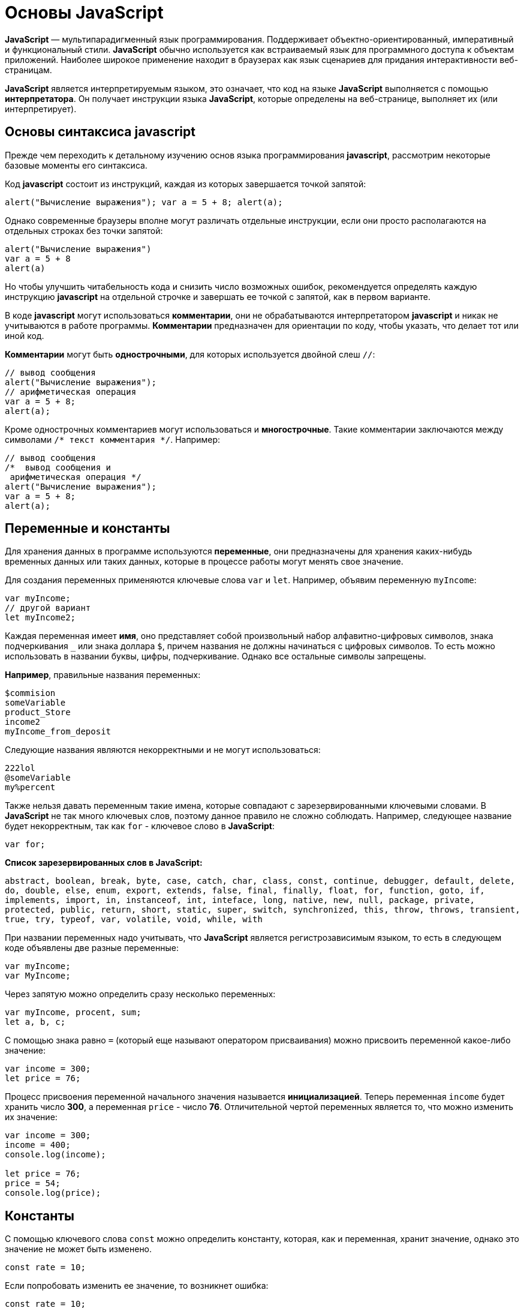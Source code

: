 :imagesdir: ../assets/img/javascript

= Основы JavaScript

*JavaScript* — мультипарадигменный язык программирования. Поддерживает объектно-ориентированный, императивный и функциональный стили. *JavaScript* обычно используется как встраиваемый язык для программного доступа к объектам приложений. Наиболее широкое применение находит в браузерах как язык сценариев для придания интерактивности веб-страницам.

*JavaScript* является интерпретируемым языком, это означает, что код на языке *JavaScript* выполняется с помощью *интерпретатора*. Он получает инструкции языка *JavaScript*, которые определены на веб-странице, выполняет их (или интерпретирует).

== Основы синтаксиса javascript

Прежде чем переходить к детальному изучению основ языка программирования *javascript*, рассмотрим некоторые базовые моменты его синтаксиса.

Код *javascript* состоит из инструкций, каждая из которых завершается точкой запятой:

[source, javascript]
----
alert("Вычисление выражения"); var a = 5 + 8; alert(a);
----

Однако современные браузеры вполне могут различать отдельные инструкции, если они просто располагаются на отдельных строках без точки запятой:

[source, javascript]
----
alert("Вычисление выражения")
var a = 5 + 8
alert(a)
----

Но чтобы улучшить читабельность кода и снизить число возможных ошибок, рекомендуется определять каждую инструкцию *javascript* на отдельной строчке и завершать ее точкой с запятой, как в первом варианте.

В коде *javascript* могут использоваться *комментарии*, они не обрабатываются интерпретатором *javascript* и никак не учитываются в работе программы. *Комментарии* предназначен для ориентации по коду, чтобы указать, что делает тот или иной код.

*Комментарии* могут быть *однострочными*, для которых используется двойной слеш `//`:

[source, javascript]
----
// вывод сообщения
alert("Вычисление выражения");
// арифметическая операция
var a = 5 + 8;
alert(a);
----

Кроме однострочных комментариев могут использоваться и *многострочные*. Такие комментарии заключаются между символами `/* текст комментария */`. Например:

[source, javascript]
----
// вывод сообщения
/*  вывод сообщения и
 арифметическая операция */
alert("Вычисление выражения");
var a = 5 + 8;
alert(a);
----

== Переменные и константы

Для хранения данных в программе используются *переменные*, они предназначены для хранения каких-нибудь временных данных или таких данных, которые в процессе работы могут менять свое значение.

Для создания переменных применяются ключевые слова `var` и `let`. Например, объявим переменную `myIncome`:

[source, javascript]
----
var myIncome;
// другой вариант
let myIncome2;
----

Каждая переменная имеет *имя*, оно представляет собой произвольный набор алфавитно-цифровых символов, знака подчеркивания `_` или знака доллара `$`, причем названия не должны начинаться с цифровых символов. То есть можно использовать в названии буквы, цифры, подчеркивание. Однако все остальные символы запрещены.

*Например*, правильные названия переменных:

[source, javascript]
----
$commision
someVariable
product_Store
income2
myIncome_from_deposit
----

Следующие названия являются некорректными и не могут использоваться:

[source, javascript]
----
222lol
@someVariable
my%percent
----

Также нельзя давать переменным такие имена, которые совпадают с зарезервированными ключевыми словами. В *JavaScript* не так много ключевых слов, поэтому данное правило не сложно соблюдать. Например, следующее название будет некорректным, так как `for` - ключевое слово в *JavaScript*:

[source, javascript]
----
var for;
----

*Список зарезервированных слов в JavaScript:*

`abstract, boolean, break, byte, case, catch, char, class, const, continue, debugger, default, delete, do, double, else, enum, export, extends, false, final, finally, float, for, function, goto, if, implements, import, in, instanceof, int, inteface, long, native, new, null, package, private, protected, public, return, short, static, super, switch, synchronized, this, throw, throws, transient, true, try, typeof, var, volatile, void, while, with`

При названии переменных надо учитывать, что *JavaScript* является регистрозависимым языком, то есть в следующем коде объявлены две разные переменные:

[source, javascript]
----
var myIncome;
var MyIncome;
----

Через запятую можно определить сразу несколько переменных:

[source, javascript]
----
var myIncome, procent, sum;
let a, b, c;
----

С помощью знака равно `=` (который еще называют оператором присваивания) можно присвоить переменной какое-либо значение:

[source, javascript]
----
var income = 300;
let price = 76;
----

Процесс присвоения переменной начального значения называется *инициализацией*. Теперь переменная `income` будет хранить число *300*, а переменная `price` - число *76*. Отличительной чертой переменных является то, что можно изменить их значение:

[source, javascript]
----

var income = 300;
income = 400;
console.log(income);

let price = 76;
price = 54;
console.log(price);
----

== Константы

С помощью ключевого слова `const` можно определить константу, которая, как и переменная, хранит значение, однако это значение не может быть изменено.

[source, javascript]
----
const rate = 10;
----

Если попробовать изменить ее значение, то возникнет ошибка:

[source, javascript]
----
const rate = 10;
rate = 23;  // ошибка, rate - константа, поэтому  нельзя изменить ее значение
----

Также стоит отметить, что поскольку нельзя изменить значение константы, то она должна быть инициализирована, то есть при ее определении необходимо предоставить ей начальное значение. Если этого не сделать, возникнет ошибка:

[source, javascript]
----
const rate; // ошибка, rate не инициализирована
----

== Типы данных

Все используемые данные в *javascript* имеют определенный тип. В *JavaScript* имеется *пять примитивных* типов данных:

* `String:` представляет строку

* `Number:` представляет числовое значение

* `Boolean:` представляет логическое значение *true* или *false*

* `undefined:` указывает, что значение не установлено

* `null:` указывает на неопределенное значение

Все данные, которые не попадают под вышеперечисленные пять типов, относятся к типу *object*.

=== Числовые данные

Числа в *JavaScript* могут иметь две формы:

* Целые числа, например, *35*. Можно использовать как положительные, так и отрицательные числа. Диапазон используемых чисел: *от* `-2^53` *до* `2^53`.

* Дробные числа (числа с плавающей точкой), например, *3.5575*. Опять же можно использовать как положительные, так и отрицательные числа. Для чисел с плавающей точкой используется тот же диапазон: *от* `-2^53` *до* `2^53`.

*Например:*

[source, javascript]
----
var x = 45;
var y = 23.897;
----

В качестве разделителя между целой и дробной частями, как и в других языках программирования, используется точка.

=== *Строки*

Тип `string` представляет строки, то есть такие данные, которые заключены в кавычки. Например, *"Привет мир"*. Причем можно использовать как двойные, так и одинарные кавычки: *"Привет мир"* и *'Привет мир'*. Единственно ограничение: тип закрывающей кавычки должен быть тот же, что и тип открывающей, то есть либо обе двойные, либо обе одинарные.

Если внутри строки встречаются кавычки, то их нужно экранировать слешем `\`. Например, пусть у нас есть текст *"Бюро "Рога и копыта"*. Теперь экранируем кавычки:

[source, javascript]
----
var companyName = "Бюро \"Рога и копыта\"
----

Также можно внутри стоки использовать другой тип кавычек:

[source, javascript]
----
var companyName1 = "Бюро 'Рога и копыта'";
var companyName2 = 'Бюро "Рога и копыта"';
----

=== Тип Boolean

Тип Boolean представляет булевые или логические значения `true` и `false` (то есть да или нет):

[source, javascript]
----
var isAlive = true;
var isDead = false;
----

=== null и undefined

Нередко возникает путаница между `null` и `undefined`. Итак, когда только определяется переменная без присвоения ей начального значения, она представляет тип `undefined`:

[source, javascript]
----
var isAlive;
console.log(isAlive); // выведет undefined
----

Присвоение значение `null` означает, что переменная имеет некоторое неопределенное значение (не число, не строка, не логическое значение), но все-таки имеет значение (`undefined` означает, что переменная не имеет значения):

[source, javascript]
----
var isAlive;
console.log(isAlive); // undefined
isAlive = null;
console.log(isAlive); // null
isAlive = undefined;  // снова установим тип undefined
console.log(isAlive); // undefined
----

=== object

Тип `object` представляет сложный объект. Простейшее определение объекта представляют фигурные скобки:

[source, javascript]
----
var user = {};
----

Объект может иметь различные свойства и методы:

[source, javascript]
----
var user = {name: "Tom", age:24};
console.log(user.name);
----

В данном случае объект называется `user`, и он имеет два свойства: `name` и `age`. Это краткое описание объектов, более подробное описание приводится в соответствующей главе.

=== Слабая типизация

*JavaScript* является языком со слабой типизацией. Это значит, что переменные могут динамически менять тип. *Например:*

[source, javascript]
----
var xNumber;  // тип undefined
console.log(xNumber);
xNumber = 45;  // тип number
console.log(xNumber);
xNumber = "45"; // тип string
console.log(xNumber);
----

Несмотря на то, что во втором и третьем случае консоль выведет число *45*, но во втором случае переменная `xNumber` будет представлять число, а в третьем случае - строку.

Это важный момент, который надо учитывать и от которого зависит поведение переменной в программе:

[source, javascript]
----
var xNumber = 45;  // тип number
var yNumber = xNumber + 5;
console.log(yNumber); // 50

xNumber = "45"; // тип string
var zNumber = xNumber + 5
console.log(zNumber); // 455
----

Выше в обоих случая к переменной `xNumber` применяется операция сложения `+`. Но в первом случае `xNumber` представляет число, поэтому результатом операции `xNumber + 5` будет число *50*.

Во втором случае `xNumber` представляет строку. Но операция сложения между строкой и числом *5* невозможна. Поэтому число *5* будет преобразовываться к строке, и будет происходить операция объединения строк. И результатом выражения `xNumber + 5` будет стока *"455"*.

=== Оператор typeof

С помощью оператора `typeof` можно получить тип переменной:

[source, javascript]
----
var name = "Tom";
console.log(typeof name); // string

var income = 45.8;
console.log(typeof income); // number

var isEnabled = true;
console.log(typeof isEnabled); // boolean

var undefVariable;
console.log(typeof undefVariable); // undefined
----

== Математические операции

`JavaScript` поддерживает все базовые математические операции:

* *Сложение:*

[source, javascript]
----
var x = 10;
var y = x + 50;
----

* *Вычитание:*

[source, javascript]
----
var x = 100;
var y = x - 50;
----

* *Умножение:*

[source, javascript]
----
var x = 4;
var y = 5;
var z = x * y;
----

* *Деление:*

[source, javascript]
----
var x = 40;
var y = 5;
var z = x / y;
----

* *Деление по модулю* (оператор %) возвращает остаток от деления:

[source, javascript]
----
var x = 40;
var y = 7;
var z = x % y;
console.log(z); // 5
----

Результатом будет 5, так как наибольшее целое число, которое меньше или равно 40 и при этом делится на 7 равно 35, а 40 - 35 = 5.

* *Инкремент:*

[source, javascript]
----
var x = 5;
x++; // x = 6
----

Оператор инкремента `++` увеличивает переменную на единицу. Существует префиксный инкремент, который сначала увеличивает переменную на единицу, а затем возвращает ее значение. И есть постфиксный инкремент, который сначала возвращает значение переменной, а затем увеличивает его на единицу:

[source, javascript]
----
// префиксный инкремент
var x = 5;
var z = ++x;
console.log(x); // 6
console.log(z); // 6

// постфиксный инкремент
var a = 5;
var b = a++;
console.log(a); // 6
console.log(b); // 5
----

* *Постфиксный инкремент аналогичен операции:*

[source, javascript]
----
a = a + 1; // a++
----

Декремент уменьшает значение переменной на единицу. Также есть префиксный и постфиксный декремент:

[source, javascript]
----
// префиксный декремент
var x = 5;
var z = --x;
console.log(x); // 4
console.log(z); // 4

// постфиксный декремент
var a = 5;
var b = a--;
console.log(a); // 4
console.log(b); // 5
----

Как и принято в математике, все операции выполняются слева направо и различаются по приоритетам: сначала операции инкремента и декремента, затем выполняются умножение и деление, а потом сложение и вычитание. Чтобы изменить стандартный ход выполнения операций, часть выражений можно поместить в скобки:

[source, javascript]
----
var x = 10;
var y = 5 + (6 - 2) * --x;
console.log(y); //41
----

=== Операции присваивания

* `=`

*Приравнивает* переменной определенное значение: `var x = 5`;

* `+=`

*Сложение* с последующим присвоением результата. *Например:*

[source, javascript]
----
var a = 23;
a += 5; // аналогично a = a + 5
console.log(a); // 28
----

* `-=`

*Вычитание* с последующим присвоением результата. *Например:*

[source, javascript]
----
var a = 28;
a -= 10; // аналогично a = a - 10
console.log(a); // 18
----

* `*=`

*Умножение* с последующим присвоением результата:

[source, javascript]
----
var x = 20;
x *= 2; // аналогично x = x * 2
console.log(x); // 40
----

* `/=`

*Деление* с последующим присвоением результата:

[source, javascript]
----
var x = 40;
x /= 4; // аналогично x = x / 4
console.log(x); // 10
----

* `%=`

*Получение остатка от деления* с последующим присвоением результата:

[source, javascript]
----
var x = 10;
x %= 3; // аналогично x = x % 3
console.log(x); // 1, так как 10 - 3*3 = 1
----

==== Операторы сравнения

Как правило, для проверки условия используются операторы сравнения. Операторы сравнения сравнивают два значения и возвращают значение *true* или *false*:

* `==`

Оператор равенства сравнивает два значения, и если они равны, возвращает *true*, иначе возвращает *false*: `x == 5`

* `===`

Оператор тождественности также сравнивает два значения и их тип, и если они равны, возвращает *true*, иначе возвращает *false*: `x === 5`

* `!=`

Сравнивает два значения, и если они не равны, возвращает *true*, иначе возвращает`*false*: `x != 5`

* `!==`

Сравнивает два значения и их типы, и если они не равны, возвращает *true*, иначе возвращает *false*: `x !== 5`

* `>`

Сравнивает два значения, и если первое больше второго, то возвращает *true*, иначе возвращает *false*: `x > 5`

* `<`

Сравнивает два значения, и если первое меньше второго, то возвращает *true*, иначе возвращает *false*: `x < 5`

* `>=`

Сравнивает два значения, и если первое больше или равно второму, то возвращает *true*, иначе возвращает *false*: `x >= 5`

* `<=`

Сравнивает два значения, и если первое меньше или равно второму, то возвращает *true*, иначе возвращает *false*: `x <= 5`

Все операторы довольно просты, наверное, за исключением оператора равенства и оператора тождественности. Они оба сравнивают два значения, но оператор тождественности также принимает во внимание и тип значения. *Например:*

[source, javascript]
----
var income = 100;
var strIncome = "100";
var result = income == strIncome;
console.log(result); //true
----

Переменная `result` здесь будет равна *true*, так как фактически и `income`, и `strIncome` представляют число *100*.

Но оператор тождественности возвратит в этом случае *false*, так как данные имеют разные тип:

[source, javascript]
----
var income = 100;
var strIncome = "100";
var result = income === strIncome;
console.log(result); // false
----

Аналогично работают операторы неравенства `!=` и `!==`.

=== Логические операции

*Логические операции* применяются для объединения результатов двух операций сравнения. В *JavaScript* есть следующие логические операции:

* `&&`

Возвращает *true*, если обе операции сравнения возвращают *true*, иначе возвращает *false*:

[source, javascript]
----
var income = 100;
var percent = 10;
var result = income > 50 && percent < 12;
console.log(result); //true
----

* `||`

Возвращает *true*, если хотя бы одна операция сравнения возвращают *true*, иначе возвращает *false*:

[source, javascript]
----
var income = 100;
var isDeposit = true;
var result = income > 50 || isDeposit == true;
console.log(result); //true
----

* `!`

Возвращает *true*, если операция сравнения возвращает *false*:

[source, javascript]
----
var income = 100;
var result1 = !(income > 50);
console.log(result1); // false, так как income > 50 возвращает true

var isDeposit = false;
var result2 = !isDeposit;
console.log(result2); // true
----

=== Операции со строками

Строки могут использовать оператор `+` для объединения. *Например:*

[source, javascript]
----
var name = "Том";
var surname = "Сойер"
var fullname = name + " " + surname;
console.log(fullname); //Том Сойер
----

Если одно из выражений представляет строку, а другое - число, то число преобразуется к строке и выполняется операция объединения строк:

[source, javascript]
----
var name = "Том";
var fullname = name + 256;
console.log(fullname); //Том256
----

В конце напишем небольшую программу, которая продемонстрирует работу с операциями над переменными.

[source, html]
----
<!DOCTYPE html>
<html>
    <head>
    <meta charset="utf-8" />
    <title>JavaScript</title>
</head>
<body>
    <script>
        var sum = 500; // сумма вклада
        var percent = 10;  // процент по вкладу
        var income = sum * percent / 100;  // доход по вкладу
        sum = sum + income; // определяем новую сумму
        console.log("Доход по вкладу: " + income);
        console.log("Сумма вклада после первого года: " + sum);
    </script>
</body>
</html>
----

В скрипте объявляются три переменных: `sum`, `percent` и `income`. Переменная `income` вычисляется по остальным двум переменным с помощью операций умножения и деления. И в конце ее значение суммируется с значением переменной `sum`.

*И консоль браузера выведет:*

image::operations-with-variables.png[архитектура http протокола, align=center]

== Преобразования данных

Нередко возникает необходимость преобразовать одни данные в другие. Например:

[source, javascript]
----
var number1 = "46";
var number2 = "4";
var result = number1 + number2;
console.log(result); //464
----

Обе переменных представляют строки, а точнее строковые представления чисел. И в итоге получим не число *50*, а строку *464*. Но было бы неплохо, если бы их тоже можно было бы складывать, вычитать, в общем работать как с обычными числами.

В этом случае можно использовать операции преобразования. Для преобразования строки в число применяется функция `parseInt()`:

[source, javascript]
----
var number1 = "46";
var number2 = "4";
var result = parseInt(number1) + parseInt(number2);
console.log(result); // 50
----

Для преобразования строк в дробные числа применяется функция `parseFloat()`:

[source, javascript]
----
var number1 = "46.07";
var number2 = "4.98";
var result = parseFloat(number1) + parseFloat(number2);
console.log(result); //51.05
----

При этом строка может иметь смешанное содержимое, например, *"123hello"*, то есть в данном случае есть цифры, но есть и обычные символы. Но метод `parseInt()` все равно попытается выполнить преобразование:

[source, javascript]
----
var num1 = "123hello";
var num2 = parseInt(num1);
console.log(num2); // 123
----

Если методу не удастся выполнить преобразование, то он возвращает значение `NaN (Not a Number)`, которое говорит о том, что строка не представляет число и не может быть преобразована.

С помощью специальной функции `isNaN()` можно проверить, представляет ли строка число. Если строка не является числом, то функция возвращает *true*, если это число - то *false*:

[source, javascript]
----
var num1 = "javascript";
var num2 = "22";
var result = isNaN(num1);
console.log(result); // true - num1 не является числом

result = isNaN(num2);
console.log(result); //  false - num2 - это число
----

Выше был расмотрен перевод строк в числа в десятичной системе. Однако можно переводить числа в любую систему. По умолчанию интерпретатор *JavaScript* сам отгадывает, в число из какой системы исчисления хотели преобразовать строку (как правило, выбирается десятичная система). Но можно с помощью второго параметра явно указать, что хотим преобразовать строку в число в определенной системе. Например, преобразование в число в двоичной системе:

[source, javascript]
----
var num1 = "110";
var num2 = parseInt(num1, 2);
console.log(num2); // 6
----

Результатом будет *6*, так как *110* в двоичной системе - это число *6* в десятичной.

Теперь напишем небольшую программу, в которой используем операции с переменными:

[source, html]
----
<!DOCTYPE html>
    <html>
        <head>
        <meta charset="utf-8" />
        <title>JavaScript</title>
        </head>
    <body>
        <script>
            var strSum = prompt("Введите сумму вклада", 1000);
            var strPercent = prompt("Введите процентную ставку", 10);
            var sum = parseInt(strSum);
            var procent = parseInt(strPercent);
            sum = sum + sum * procent / 100;
            alert("После начисления процентов сумма вклада составит: " + sum);
        </script>
    </body>
</html>
----

С помощью функции `prompt()` в браузере выводится диалоговое окно с предложением ввести некоторое значение. Второй аргумент в этой функции указывает на значение, которое будет использоваться по умолчанию.

Однако функция `prompt()` возвращает строку. Поэтому эту строку необходимо преобразовать в число, чтобы выполнить с ней операции.

После открытия страницы в браузере увидим приглашение к вводу суммы вклада:

image::invitation-enter-deposit-amount.png[архитектура http протокола, align=center]

Затем подобное сообщение отобразится и для ввода процента. И в конце программа получит данные, преобразует их в числа и выполнит подсчет:

image::counting-results.png[архитектура http протокола, align=center]

== Массивы

Для работы с наборами данных предназначены *массивы*. Для создания массива применяется выражение `new Array()`:

[source, javascript]
----
var myArray = new Array();
----

Существует также более короткий способ инициализации массива:

[source, javascript]
----
var myArray = [];
----

В данном случае создаётся пустой массив. Но можно также добавить в него начальные данные:

[source, javascript]
----
var people = ["Tom", "Alice", "Sam"];
console.log(people);
----

В этом случае в массиве `myArray` будет три элемента. Графически его можно представить так:

Для обращения к отдельным элементам массива используются индексы. Отсчет начинается с нуля, то есть первый элемент будет иметь индекс *0*, а последний - *2*:

[source, javascript]
----
var people = ["Tom", "Alice", "Sam"];
console.log(people[0]); // Tom
var person3 = people[2]; // Sam
console.log(person3); // Sam
----

Если попробовать обратиться к элементу по индексу больше размера массива, то получим `undefined`:

[source, javascript]
----
var people = ["Tom", "Alice", "Sam"];
console.log(people[7]); // undefined
----

Также по индексу осуществляется установка значений для элементов массива:

[source, javascript]
----
var people = ["Tom", "Alice", "Sam"];
console.log(people[0]); // Tom
people[0] = "Bob";
console.log(people[0]); // Bob
----

Причем в отличие от других языков, как _C#_ или _Java_, можно установить элемент, который изначально не установлен:

[source, javascript]
----
var people = ["Tom", "Alice", "Sam"];
console.log(people[7]); // undefined - в массиве только три элемента
people[7] = "Bob";
console.log(people[7]); // Bob
----
Также стоит отметить, что в отличие от ряда языков программирования в *JavaScript* массивы не являются строго типизированными, один массив может хранить данные разных типов:
[source, javascript]
----
var objects = ["Tom", 12, true, 3.14, false];
console.log(objects);
----

=== spread-оператор

`spread-оператор...` позволяет взять значения из массива по отдельности:

[source, javascript]
----
let numbers = [1, 2, 3, 4];
console.log(...numbers);    // 1 2 3 4
console.log(numbers);       // [1, 2, 3, 4]
----

`spread-оператор` указывается перед массивом. В результате выражение `...numbers` возвратит набор чисел, но это будет не массив, а именно отедльные значения.

=== Многомерные массивы

Массивы могут быть одномерными и многомерными. Каждый элемент в многомерном массиве может представлять собой отдельный массив. Выше рассмотрели одномерный массив, теперь создадим многомерный массив:

[source, javascript]
----
var numbers1 = [0, 1, 2, 3, 4, 5 ]; // одномерный массив
var numbers2 = [[0, 1, 2], [3, 4, 5] ]; // двумерный массив
----

Визуально оба массива можно представить следующим образом:

.Одномерный массив numbers1

|===
|0|1|2|3|4|5
|===

.Двухмерный массив numbers2
|===
|0|1|2
|3|4|5
|===

Поскольку массив `numbers2` двухмерный, он представляет собой простую таблицу. Каждый его элемент может представлять отдельный массив.

Рассмотрим еще один двумерный массив:

[source, javascript]
----
var people = [
        ["Tom", 25, false],
        ["Bill", 38, true],
        ["Alice", 21, false]
];

console.log(people[0]); // ["Tom", 25, false]
console.log(people[1]); // ["Bill", 38, true]
----

Массив `people` можно представить в виде следующей таблицы:
|===
|Tom|25|false
|Bill|38|true
|Alice|21|false
|===



Чтобы получить отдельный элемент массива, также используется индекс:

[source, javascript]
----
var tomInfo = people[0];
----
Только теперь переменная `tomInfo` будет представлять массив. Чтобы получить элемент внутри вложенного массива, необходимо использовать его вторую размерность:

[source, javascript]
----
console.log("Имя: " + people[0][0]); // Tom
console.log("Возраст: " + people[0][1]); // 25
----
То есть если визуально двумерный массив можемно представить в виде таблицы, то элемент `people[0][1]` будет ссылаться на ячейку таблицы, которая находится на пересечении первой строки и второго столбца (первая размерность - *0* - *строка*, вторая размерность - *1* - *столбец*).

Также можно выполнить присвоение:

[source, javascript]
----
var people = [
["Tom", 25, false],
["Bill", 38, true],
["Alice", 21, false]
];
people[0][1] = 56; // присваиваем отдельное значение
console.log(people[0][1]); // 56

people[1] = ["Bob", 29, false]; // присваиваем массив
console.log(people[1][0]); // Bob
----

При создании многомерных массивов не ограничены только двумерными, но также можем использовать массивы больших размерностей:

[source, javascript]
----
var numbers = [];
numbers[0] = []; // теперь numbers - двумерный массив
numbers[0][0]=[]; // теперь numbers - трехмерный массив
numbers[0][0][0] = 5; // первый элемент трехмерного массива равен 5
console.log(numbers[0][0][0]);
----

== Условные конструкции

Условные конструкции позволяют выполнить те или иные действия в зависимости от определенных условий.

=== *Выражение `if`*

Конструкция `if` проверяет некоторое условие и если это условие верно, то выполняет некоторые действия. Общая форма конструкции `if`:

[source, javascript]
----
if(условие) действия;
----

*Например:*

[source, javascript]
----
var income = 100;
if(income > 50) alert("доход больше 50");
----

Здесь в конструкции `if` используется следующее условие: `income > 50`. Если это условие возвращает *true*, то есть переменная `income` имеет значение больше *50*, то браузер отображает сообщение. Если же значение `income` меньше *50*, то никакого сообщения не отображается.

Если необходимо выполнить по условию набор инструкций, то они помещаются в блок из фигурных скобок:

[source, javascript]
----
var income = 100;
if(income > 50){

    var message = "доход больше 50";
    alert(message);
}
----

Причем условия могут быть сложными:

[source, javascript]
----
var income = 100;
var age = 19;
if(income < 150 && age > 18){

    var message = "доход больше 50";
    alert(message);
}
----

Конструкция `if` позволяет проверить наличие значения. *Например:*

[source, javascript]
----
var myVar = 89;
if(myVar){
// действия

----
Если переменная `myVar` имеет значение, то в условной конструкции она возвратит значение *true*.

Но нередко для проверки значения переменной используют альтернативный вариант - проверяют на значение `undefined`:

[source, javascript]
----
if (typeof myVar != "undefined") {
// действия
}
----

В конструкции `if` также можно использовать блок `else`. Данный блок содержит инструкции, которые выполняются, если условие после `if` ложно, то есть равно *false*:

[source, javascript]
----
var age = 17;
if(age >= 18){

    alert("Вы допущены к программе кредитования");
}
else{
    alert("Вы не можете участвовать в программе, так как возраст меньше 18");
}

----
С помощью конструкции `else if`  можно добавить альтернативное условие к блоку `if`:

[source, javascript]
----
var income = 300;
if(income < 200){

    alert("Доход ниже среднего");
}
else if(income >= 200 && income <= 400){

    alert("Средний доход");
}
else{

    alert("Доход выше среднего");
}
----

В данном случае выполнится блок `else if`. При необходимости можно использовать несколько блоков `else if` с разными условиями:

[source, javascript]
----
if(income < 200){

    alert("Доход ниже среднего");
}
else if(income>=200 && income<300){

    alert("Чуть ниже среднего");
}
else if(income>=300 && income<400){

    alert("Средний доход");
}
else{
    alert("Доход выше среднего");
}
----

=== *True или false*

В *javascript* любая переменная может применяться в условных выражениях, но не любая переменная представляет тип `boolean`. И в этой связи возникает вопрос, что возвратит та или иная переменная - *true* или *false*? Много зависит от типа данных, который представляет переменная:

* `undefined`

Возвращает *false*

* `null`

Возвращает *false*

* `Boolean`

Если переменная равна *false*, то возвращается *false*. Соответствено если переменная равна *true*, то возвращается *true*

* `Number`

Возвращает *false*, если число равно *0* или *NaN (Not a Number)*, в остальных случаях возвращается *true*

Например, следующая переменная будет возращать *false*:

[source, javascript]
----
var x = NaN;
if(x){  // false

}
----

* `String`

Возвращает *false*, если переменная равна пустой строке, то есть ее длина равна 0, в остальных случаях возвращается true

[source, javascript]
----
var y = ""; // false - так как пустая строка
var z = "javascript";   // true - строка не пустая
----

*  `Object`

Всегда возвращает *true*

[source, javascript]
----
var user = {name:"Tom"};    // true
var isEnabled = new Boolean(false)  // true
var car = {}    // true
----

=== Конструкция `switch..case`

Конструкция `switch..case` является альтернативой использованию конструкции `if..else if..else` и также позволяет обработать сразу несколько условий:

[source, javascript]
----
var income = 300;
switch(income){

    case 100 :
        console.log("Доход равен 100");
        break;
    case 200 :
        console.log("Доход равен 200");
        break;
    case 300 :
        console.log("Доход равен 300");
        break;
}
----

После ключевого слова `switch` в скобках идет сравниваемое выражение. Значение этого выражения последовательно сравнивается со значениями, помещенными после оператора `сase`. И если совпадение будет найдено, то будет выполняться определенный блок `сase`.

В конце каждого блока сase ставится оператор `break`, чтобы избежать выполнения других блоков.

Если есть необходимость обработать ситуацию, когда совпадения не будет найдено, то можно добавить блок `default`:

[source, javascript]
----
var income = 300;
switch(income){

    case 100 :
        console.log("Доход равен 100");
        break;
    case 200 :
        console.log("Доход равен 200");
        break;
    case 300 :
        console.log("Доход равен 300");
        break;
    default:
        console.log("Доход неизвестной величины");
        break;
}
----

=== Тернарная операция

*Тернарная операция* состоит из трех операндов и имеет следующее определение:

`[первый операнд - условие] *?* [второй операнд] *:* [третий операнд]`

В зависимости от условия тернарная операция возвращает второй или третий операнд: если условие равно *true*, то возвращается второй операнд; если условие равно *false*, то третий. Например:

[source, javascript]
----
var a = 1;
var b = 2;
var result = a < b ? a + b : a - b;
console.log(result); // 3
----

Если значение переменной `a` меньше значения переменной `b`, то переменная `result` будет равняться `a + b`. Иначе значение `result` будет равняться `a - b`.

== Циклы

Циклы позволяют в зависимости от определенных условий выполнять некоторое действие множество раз. В *JavaScript* имеются следующие виды циклов:

`for`

`for..in`

`for..of`

`while`

`do..while`

=== *Цикл for*

Цикл `for` имеет следующее формальное определение:

[source, javascript]
----
for ([инициализация счетчика]; [условие]; [изменение счетчика]){

    // действия
}
----

Например, используем цикл `for` для перебора элементов массива:

[source, javascript]
----
var people = ["Tom", "Alice", "Bob", "Sam"];
for(var i = 0; i<people.length; i++){

    console.log(people[i]);
}
----

Первая часть объявления цикла - `var i = 0` - создает и инициализирует счетчик - переменную `i`. И перед выполнением цикла ее значение будет равно *0*. По сути это то же самое, что и объявление переменной.

Вторая часть - условие, при котором будет выполняться цикл. В данном случае цикл будет выполняться, пока значение `i` не достигнет величины, равной длине массива `people`. Получить длину массива можно с помощью свойства `length: people.length`.

Третья часть - приращение счетчика на единицу.

И так как в массиве *4* элемента, то блок цикла сработает *4* раза, пока значение `i` не станет равным `people.length` (то есть 4). И каждый раз это значение будет увеличиваться на *1*. Каждое отдельное повторение цикла называется итерацией. Таким образом, в данном случае сработают *4* итерации.

А с помощью выражения `people[i]` сможно получить элемент массива для его последующего вывода в браузере.

Необязательно увеличивать счетчик на единицу, можно производить с ним другие действия, например, уменьшать на единицу:

[source, javascript]
----
var people = ["Tom", "Alice", "Bob", "Sam"];
for(var i = people.length - 1; i >= 0; i--){

    console.log(people[i]);
}
----

В данном случае массив выводится с конца, а перебор массива начинается с *i = 3* до *i = 0*.

=== Цикл `for..in`

Цикл `for..in` предназначен для перебора массивов и объектов. Его формальное определение:

[source, javascript]
----
for (индекс in массив) {
// действия

----

Например, переберем элементы массива:

[source, javascript]
----
var people = ["Tom", "Alice", "Bob", "Sam"];
for(var index in people){

    console.log(people[index]);
}
----

=== Цикл `for...of`

Цикл `for...of` похож на цикл `for...in` и предназначен для перебора коллекций, например, массивов:

[source, javascript]
----
let users = ["Tom", "Bob", "Sam"];
for(let val of users)
console.log(val);
----

Текущий перебираемый элемент коллекции помещается в переменную `val`, значение которой затем выводится на консоль.

=== Цикл `while`

Цикл `while` выполняется до тех пор, пока некоторое условие истинно. Его формальное определение:

[source, javascript]
----
while(условие){

    // действия
}
----

Опять же выведем с помощью `while` элементы массива:

[source, javascript]
----
var people = ["Tom", "Alice", "Bob", "Sam"];
var index = 0;
while(index < people.length){

    console.log(people[index]);
    index++;
}
----

Цикл `while` здесь будет выполняться, пока значение index не станет равным длине массива.

=== Цикл `do..while`

В цикле `do` сначала выполняется код цикла, а потом происходит проверка условия в инструкции `while`. И пока это условие истинно, цикл повторяется. *Например:*

[source, javascript]
----
var x = 1;
do{
console.log(x * x);
x++;
}while(x < 10)
----

Здесь код цикла сработает 9 раз, пока x не станет равным 10. При этом цикл `do` гарантирует хотя бы однократное выполнение действий, даже если условие в инструкции `while` не будет истинно.

=== *Операторы `continue` и `break`*

Иногда бывает необходимо выйти из цикла до его завершения. В этом случае можно воспользоваться оператором `break`:

[source, javascript]
----
var array = [ 1, 2, 3, 4, 5, 12, 17, 6, 7 ];
for (var i = 0; i < array.length; i++)
{
if (array[i] > 10)
break;
document.write(array[i] + "</br>");
}
----

Данный цикл перебирает все элементы массива, однако последние четыре элемента не будут выведены в браузере, поскольку поверка if (array[i] > 10) прервет выполнение цикла с помощью оператора `break`, когда перебор массива дойдет до элемента 12.

Если необходимо просто пропустить итерацию, но не выходить из цикла, можно применять оператор `continue`.

[source, javascript]
----
var array = [ 1, 2, 3, 4, 5, 12, 17, 6, 7 ];
for (var i = 0; i < array.length; i++)
{
if (array[i] > 10)
continue;
document.write(array[i] + "</br>");
}
----

В этом случае, если программа встретит в массиве число, больше *10*, то это число не будет выводиться в браузере.

== Функциональное программирование
=== Функции

*Функции* представляют собой набор инструкций, выполняющих определенное действие или вычисляющих определенное значение.

*Синтаксис определения функции:*

[source, javascript]
----
function имя_функции([параметр [, ...]]){

    // Инструкции
}
----

Определение функции начинается с ключевого слова `function`, после которого следует имя функции. Наименование функции подчиняется тем же правилам, что и наименование переменной: оно может содержать только цифры, буквы, символы подчеркивания и доллара ($) и должно начинаться с буквы, символа подчеркивания или доллара.

После имени функции в скобках идет перечисление параметров. Даже если параметров у функции нет, то просто идут пустые скобки. Затем в фигурных скобках идет тело функции, содержащее набор инструкций.

*Определим простейшую функцию:*

[source, javascript]
----
function display(){

    document.write("функция в JavaScript");
}
----

Данная функция называется `display()`. Она не принимает никаких параметров и все, что она делает, это пишет на веб-страницу строку.

Однако простого определения функции еще недостаточно, чтобы она заработала. На надо еще ее вызвать:

[source, html]
----
<!DOCTYPE html>
<html>
<head>
    <meta charset="utf-8" />
</head>
<body>
<script>
function display(){

    document.write("функция в JavaScript");
}
display();
</script>
</body>
</html>
----

Необязательно давать функциям определенное имя. Можно использовать *анонимные функции*:

[source, javascript]
----
var display = function(){  // определение функции

    document.write("функция в JavaScript");
}
display();
----

Фактически определяем переменную `display` и присваиваем ей ссылку на функцию. А затем по имени переменной функция вызывается.

Также можно динамически присваивать функции для переменной:

[source, javascript]
----
function goodMorning(){

    document.write("Доброе утро");
}
function goodEvening(){

    document.write("Добрый вечер");
}
var message = goodMorning;
message(); // Доброе утро
message = goodEvening;
message(); // Добрый вечер
----

=== Параметры функции

*Рассмотрим передачу параметров:*

[source, javascript]
----
function display(x){  // определение функции

    var z = x * x;
    document.write(x + " в квадрате равно " + z);
}
display(5); // вызов функции
----

Функция `display` принимает один параметр - `x`. Поэтому при вызове функции можно передать для него значение, например, число *5*, как в данном случае.

Если функция принимает несколько параметров, то с помощью `spread-оператора ...` можно передать набор значений для этих параметров из массива:
[source, javascript]
----
function sum(a, b, c){
let d = a + b + c;
console.log(d);
}
sum(1, 2, 3);
let nums = [4, 5, 6];
sum(...nums);
----
Во втором случае в функцию передается числа из массива `nums`. Но чтобы передавался не просто массив, как одно значение, а именно числа из этого массива, применяется `spread-оператор (многоточие ...)`.

=== Необязательные параметры

Функция может принимать множество параметров, но при этом часть или все параметры могут быть необязательными. Если для параметров не передается значение, то по умолчанию они имеют значение `"undefined"`.
[source, javascript]
----
function display(x, y){

    if(y === undefined) y = 5;
    if(x === undefined) x = 8;
    let z = x * y;
    console.log(z);
}
display();  // 40
display(6); // 30
display(6, 4) // 24
----
Здесь функция `display` принимает два параметра. При вызове функции можно проверить их значения. При этом, вызывая функцию, необязательно передавать для этих параметров значения. Для проверки наличия значения параметров используется сравнение со значением `undefined`.

Есть и другой способ определения значения для параметров по умолчанию:
[source, javascript]
----
function display(x = 5, y = 10){
let z = x * y;
console.log(z);
}
display();      // 50
display(6);     // 60
display(6, 4)   // 24
----
Если параметрам `x` и `y` не передаются значения, то они получаются в качестве значений числа *5* и *10* соответствено. Такой способ более лаконичен и интуитивен, чем сравнение с `undefined`.

При этом значение параметра по умолчанию может быть производным, представлять выражение:
[source, javascript]
----
function display(x = 5, y = 10 + x){
let z = x * y;
console.log(z);
}
display();      // 75
display(6);     // 96
display(6, 4)   // 24
----
В данном случае значение параметра y зависит от значения `x`.

При необходимости можно получить все переданные параметры через глобально доступный массив `arguments`:
[source, javascript]
----
function display(){
var z = 1;
for(var i=0; i<arguments.length; i++)
z *= arguments[i];
console.log(z);
}
display(6); // 6
display(6, 4) // 24
display(6, 4, 5) // 120
----

При этом даже неважно, что при определении функции не указаны параметры, все равно можно их передать и получить значения через массив `arguments`.

=== Неопределенное количество параметров

С помощью `spread-оператора` можно указать, что с помощью параметра можно передать переменное количество значений:

[source, javascript]
----
function display(season, ...temps){
console.log(season);
for(index in temps){
console.log(temps[index]);
}
}
display("Весна", -2, -3, 4, 2, 5);
display("Лето", 20, 23, 31);
----
В данном случае второй параметр `...temps` указывает, что вместо него можно передать разное количество значений. В самой функции `temps` фактически представляет массив переданных значений, которые можно получить. При этом несмотря на это, при вызове функции в нее передается не массив, а именно отдельные значения.

*Консольный вывод:*

_Весна -2 -3 4 2 5;_

_Лето 20 23 31;_

Но нужно учесть, что каждое значение будет выведено с новой строки.

=== Результат функции

Функция может возвращать результат. Для этого используется оператор `return`:
[source, javascript]
----
var y = 5;
var z = square(y);
document.write(y + " в квадрате равно " + z);

function square(x) {
return x * x;
}
----
После оператора `return` идет значение, которое надо возвратить из метода. В данном случае это квадрат числа `х`.

После получения результата функции можно присвоить его какой-либо другой переменной:

[source, javascript]
----
var z = square(y);
----

== Функции в качестве параметров

Функции могут выступать в качестве параметров других функций:
[source, javascript]
----
function sum(x, y){
return x + y;
}

function subtract(x, y){
return x - y;
}

function operation(x, y, func){

    var result = func(x, y);
    console.log(result);
}

console.log("Sum");
operation(10, 6, sum);  // 16

console.log("Subtract");
operation(10, 6, subtract); // 4
----

Функция `operation` принимает три параметра: `x`, `y` и `func`. `func` - представляет функцию, причем на момент определения `operation` не важно, что это будет за функция. Единственное, что известно, что функция `func` может принимать два параметра и возвращать значение, которое затем отображается в консоли браузера. Поэтому можно определить различные функции (например, функции `sum` и `subtract` в данном случае) и передавать их в вызов функции `operation`.

=== Возвращение функции из функции

Одна функция может возвращать другую функцию:

[source, javascript]
----
function menu(n){

    if(n==1) return function(x, y){ return x+y;}
    else if(n==2) return function(x, y){ return x - y;}
    else if(n==3) return function(x, y){ return x * y;}
    return undefined;
}

for(var i=1; i < 5; i++){
var action = menu(i);
if(action!==undefined){
var result = action(5, 4);
console.log(result);
}
}
----
В данном случае функция `menu` в зависимости от переданного в нее значения возвращает одну из трех функций или `undefined`.

== Область видимости переменных
Все переменные в *JavaScrip* имеют определенную область видимости, в пределах которой они могут действовать.

=== Глобальные переменные

Все переменные, которые объявлены вне функций, являются *глобальными*:
[source, html]
----
<!DOCTYPE html>
<html>
<head>
<meta charset="utf-8" />
</head>
<body>
<script>
var x = 5;
let d = 8;
function displaySquare(){

    var z = x * x;
    console.log(z);
}
</script>
</body>
</html>
----
Здесь переменные `x` и `d` являются глобальными. Они доступны из любого места программы. А вот переменная `z` глобальной не является, так как она определена внутри функции.

=== Локальные переменные

Переменная, определенная внутри функции, является *локальной*:

[source, javascript]
----
function displaySquare(){

    var z = 10;
    console.log(z);

    let b = 8;
    console.log(b);
}
----

Переменные `z` и `b` являются локальными, они существуют только в пределах функции. Вне функции их нельзя использовать:

[source, javascript]
----
function displaySquare(){

    var z = 10;
    console.log(z);
}
console.log(z); //ошибка, так как z не определена
----
Когда функция заканчивает свою работу, то все переменные, определенные в функции, уничтожаются.

=== Сокрытие переменных

Что если у нас есть две переменных - одна глобальная, а другая локальная, которые имеют одинаковое имя:
[source, javascript]
----
var z = 89;
function displaySquare(){

    var z = 10;
    console.log(z); // 10
}
displaySquare(); // 10
----
В этом случае в функции будет использоваться та переменная `z`, которая определена непосредственно в функции. То есть локальная переменная скроет глобальную.

=== `var` или `let`

*При использовании оператора `let`* каждый блок кода определяет новую область видимости, в которой существует переменная. Например, можно одновременно определить переменную на уровне блока и на уровне функции:

[source, javascript]
----
let z = 10;
function displayZ(){

    let z = 20;

    {
        let z = 30;
        console.log("Block:", z);
    }

    console.log("Function:", z);
}

displayZ();
console.log("Global:", z);
----
Здесь внутри функции ``displayZ ``определен блок кода, в котором определена переменная `z`. Она скрывает глобальную переменную и переменную `z`, определенную на уровне функции. В реальной программе блок мог быть предеставлять вложенную функцию, блок цикла `for` или конструкции `if`. Но в любом случае такой блок определяет новую область видимости, вне которого переменная не существует.

И в данном случае *получим следующий консольный вывод:*

_Block: 30 Function: 20 Global: 10_

*С помощью оператора `var`* нельзя определить одновременно переменную с одним и тем же именем и в функции, и в блоке кода в этой функции:

[source, javascript]
----
function displaySquare(){

    var z = 20;

    {
        var z = 30; // Ошибка ! Переменная z уже определена
        console.log("Block:", z);
    }
    console.log("Function:", z);
}
----

То есть с помощью `var` можно определить переменную с одним именем либо на уровне функции, либо на уровне блока кода.

=== Константы

Все, что относится к оператору `let`, относится и к оператору `const`, который позволяет определить константы. Блоки кода задают область видимости констант, а константы, определенные на вложенных блоках кода, скрывают внешние константы с тем же именем:

[source, javascript]
----
const z = 10;
function displayZ(){

    const z = 20;

    {
        const z = 30;
        console.log("Block:", z);   // 30
    }
    console.log("Function:", z);    // 20
}

displayZ();
console.log("Global:", z);  // 10
----

=== Необъявленные переменные

Если не используется ключевое слово при определении переменной в функции, то такая переменная будет *глобальной*. *Например:*
[source, javascript]
----
function bar(){
foo = "25";
}
bar();
console.log(foo);   // 25
----

Несмотря на то, что вне функции `bar` переменная `foo` нигде не определяется, тем не менее она доступна вне функции во внешнем контексте.

Иначе, если не только присвоить значение переменной, но и переопределить ее:

[source, javascript]
----
function bar(){
var foo = "25";
}

bar();
console.log(foo);   // ошибка
----

=== strict mode

Определение глобальных переменных в функциях может вести к потенциальным ошибкам. Чтобы их избежать используется строгий режим или `strict mode`:

[source, javascript]
----
"use strict";
function bar(){
foo = "25";
}

bar();
console.log(foo);
----

В этом случае получим ошибку `SyntaxError: Unexpected identifier`, которая говорит о том, что переменная `foo` не определена.

*Установить режим `strict mode` можно двумя способами*:

* Добавить выражение `"use strict"` в начало кода `JavaScript`, тогда `strict mode` будет применяться для всего кода

* Добавить выражение `"use strict"` в начало тела функции, тогда `strict mode` будет применяться только для этой функции

== Замыкания и функции `IIFE`

*Замыкание (closure)* представляют собой конструкцию, когда функция, созданная в одной области видимости, запоминает свое лексическое окружение даже в том случае, когда она выполняет вне своей области видимости.

*Замыкание технически включает три компонента:*

* Внешняя функция, которая определяет некоторую область видимости и в которой определены некоторые переменные - лексическое окружение

* Переменные (лексическое окружение), которые определены во внешней функции

* Вложенная функция, которая использует эти переменные

[source, javascript]
----
function outer(){       // внешняя функция
var n;              // некоторая переменная
return inner(){     // вложенная функция
// действия с переменной n
}
}
----

*Рассмотрим замыкания на простейшем примере:*

[source, javascript]
----
function outer(){
let x = 5;
function inner(){
x++;
console.log(x);
};
return inner;
}
let fn = outer();   // fn = inner, так как функция outer возвращает функцию inner
// вызываем внутреннюю функцию inner
fn();   // 6
fn();   // 7
fn();   // 8
----

Здесь функция `outer` задает область видимости, в которой определены внутренняя функция `inner` и переменная `x`. Переменная `x` представляет лексическое окружение для функции `inner`. В самой функции `inner` инкрементируем переменную `x` и выводим ее значение на консоль. В конце функция `outer` возвращает функцию `inner`.

Далее вызываем функцию `outer`:

[source, javascript]
----
let fn = outer();
----

Поскольку функция `outer` возвращает функцию `inner`, то переменная `fn` будет хранить ссылку на функцию `inner`. При этом эта функция запомнила свое окружение - то есть внешнюю переменную `x`.

Далее фактически три раза вызываем функцию `Inner`, и видно, что переменная `x`, которая определена вне функции `inner`, инкрементируется:

[source, javascript]
----
fn();   // 6
fn();   // 7
fn();   // 8
----

То есть несмотря на то, что переменная `x` определена вне функции `inner`, эта функция запомнила свое окружение и может его использовать, несомотря на то, что она вызывается вне функции `outer`, в которой была определена. В этом и суть замыканий.

*Рассмотрим еще один пример:*

[source, javascript]
----
function multiply(n){
var x = n;
return function(m){ return x * m;};
}
var fn1 = multiply(5);
var result1 = fn1(6); // 30
console.log(result1); // 30

var fn2= multiply(4);
var result2 = fn2(6); // 24
console.log(result2); // 24
----

Итак, здесь вызов функции `multiply()` приводит к вызову другой внутренней функции. Внутренняя же функция:

[source, javascript]
----
function(m){ return x * m;};
----

Запоминает окружение, в котором она была создана, в частности, значение переменной `x`.

В итоге при вызове функции `multiply` определяется переменная `fn1`, которая и представляет собой замыкание, то есть объединяет две вещи: функцию и окружение, в котором функция была создана. Окружение состоит из любой локальной переменной, которая была в области действия функции `multiply` во время создания замыкания.

То есть `fn1` — это замыкание, которое содержит и внутреннюю функцию `function(m){ return x * m;}`, и переменную `x`, которая существовала во время создания замыкания.

При создании двух замыканий: `fn1` и `fn2`, для каждого из этих замыканий создается свое окружение.

При этом важно не запутаться в параметрах. При определении замыкания:

[source, javascript]
----
var fn1 = multiply(5);
----
Число *5* передается для параметра `n` функции `multiply`.

При вызове внутренней функции:

[source, javascript]
----
var result1 = fn1(6);
----
Число *6* передается для параметра `m` во внутреннюю функцию `function(m){ return x * m;};`.

*Также можно использовать другой вариант для вызова замыкания:*

[source, javascript]
----
function multiply(n){
var x = n;
return function(m){ return x * m;};
}
var result = multiply(5)(6); // 30
console.log(result);
----

=== Самовызывающиеся функции

Обычно определение функции отделяется от ее вызова: сначала определяем функцию, а потом вызываем. Но это необязательно. Также можем создать такие** функции, которые будут вызываться сразу при определении**. Такие функции еще называют `Immediately Invoked Function Expression (IIFE)`.

[source, javascript]
----
(function(){
console.log("Привет мир");
}());

(function (n){

    var result = 1;
    for(var i=1; i<=n; i++)
        result *=i;
    console.log("Факториал числа " + n + " равен " + result);
}(4));
----
Подобные функции заключаются в скобки, и после определения функции идет в скобках передача параметров.

== Паттерн Модуль

*Паттерн "Модуль"* базируется на замыканиях и состоит из двух компонентов: *внешняя функция*, которая определяет лексическое окружение, и *возвращаемый набор внутренних функций*, которые имеют доступ к этому окружению.

*Определим простейший модуль:*
[source, javascript]
----
let foo = (function(){
let obj = {greeting: "hello"};

    return {
        display: function(){
            console.log(obj.greeting);
        }
    }
})();
foo.display();  // hello
----

Здесь определена переменная `foo`, которая представляет результат анонимной функции. Внутри подобной функции определен объект `obj` с некоторыми данными.

Сама анонимная функция возвращает объект, который определяет функцию `display`. Возвращаемый объект определяет общедоступый *API*, через который можно обращаться к данным, определенным внутри модуля.

[source, javascript]
----
return {
display: function(){
console.log(obj.greeting);
}
}
----

Такая конструкция позволяет закрыть некоторый набор данных в рамках функции-модуля и опосредовать доступ к ним через определенный *API* - возвращаемые внутренние функции.

*Рассмотрим чуть более сложный пример:*

[source, javascript]
----
let calculator = (function(){
let data = { number: 0};

    return {
        sum: function(n){
            data.number += n;
        },
        subtract: function(n){
            data.number -= n;
        },
        display: function(){
            console.log("Result: ", data.number);
        }
    }
})();
calculator.sum(10);
calculator.sum(3);
calculator.display();   // Result: 13
calculator.subtract(4);
calculator.display();   // Result: 9
----

Данный модуль представляет примитивный калькулятор, который выполняет три операции: сложение, вычитание и вывод результата.

Все данные инкапсулированы в объекте `data`, который хранит результат операции. Все операции представлены тремя возвращаемыми функциями: `sum`, `subtract` и `display`. Через эти функции можно управлять результатом калькулятора извне.

== Рекурсивные функции

Среди функций отдельно можно выделить *рекурсивные функции*. Их суть состоит в том, что *функция вызывает саму себя*.

*Например*, рассмотрим функцию, определяющую факториал числа:

[source, javascript]
----
function getFactorial(n){
if (n === 1){
return 1;
}
else{

        return n * getFactorial(n - 1);
    }
}
var result = getFactorial(4);
console.log(result); // 24
----

Функция `getFactorial()` возвращает значение *1*, если параметр `n` равен *1*, либо возвращает результат опять же функции `getFactorial`, то в нее передается значение `n-1`. Например, при передаче числа *4*, у нас образуется следующая цепочка вызовов:

[source, javascript]
----
var result = 4 * getFactorial(3);
var result = 4 * 3 * getFactorial(2);
var result = 4 * 3 * 2 * getFactorial(1);
var result = 4 * 3 * 2 * 1; // 24
----

Рассмотрим другой пример - определение чисел Фибоначчи:

[source, javascript]
----
function getFibonachi(n)
{
if (n === 0){
return 0;
}
if (n === 1){
return 1;
}
else{
return getFibonachi(n - 1) + getFibonachi(n - 2);
}
}
var result = getFibonachi(8); //21
console.log(result); // 21
----

== Переопределение функций

*Функции* обладают возможностью для переопределения поведения. Переопределение происходит с помощью присвоения анонимной функции переменной, которая называется так же, как и переопределяемая функция:

[source, javascript]
----
function display(){
console.log("Доброе утро");
display = function(){
console.log("Добрый день");
}
}

display(); // Доброе утро
display(); // Добрый день
----

При первом срабатывании функции действует основной блок операторов функции, в частности, в данном случае выводится сообщение *"Доброе утро"*. И при первом срабатывании функции `display` также происходит ее переопределение. Поэтому при всех последующих вызовах функции срабатывает ее переопределенная версия, а на консоль будет выводиться сообщение *"Добрый день"*.

Но при переопределении функции надо учитывать некоторые нюансы. В частности, попробуем присвоить ссылку на функцию переменной и через эту переменную вызвать функцию:

[source, javascript]
----
function display(){
console.log("Доброе утро");
display = function(){
console.log("Добрый день");
}
}
// присвоение ссылки на функцию до переопределения
var displayMessage = display;
display(); // Доброе утро
display(); // Добрый день
displayMessage(); // Доброе утро
displayMessage(); // Доброе утро
----

Здесь переменная `displayMessage` получает ссылку на функцию `display` до ее переопределения. Поэтому при вызове `displayMessage()` будет вызываться непереопределенная версия функции `display`.

Но допустим, определили переменную `displayMessage` уже после вызова функции `display`:

[source, javascript]
----
display(); // Доброе утро
display(); // Добрый день
var displayMessage = display;
displayMessage(); // Добрый день
displayMessage(); // Добрый день
----

В этом случае переменная `displayMessage` будет указывать на переопределенную версию функции `display`.

== Hoisting

*Hoisting* представляет процесс доступа к переменным до их определения. Возможно, данная концепция выглядит немного странно, но она связана с работой компилятора *JavaScript*. Компиляция кода происходит в два прохода. При первом проходе компилятор получает все объявления переменных, все идентификаторы. При этом никакой код не выполняется, методы не вызываются. При втором проходе собственно происходит выполнение. И даже если переменная определена после непосредственного использования, ошибки не возникнет, так как при первом проходе компилятору уже известны все переменные.

То есть как будто происходит поднятие кода с определением переменных и функций вверх до их непосредственного использования. Поднятие на английский переводится как *hoisting*, сообственно поэтому данный процесс так и называется.

Переменные, которые попадают под *hoisting*, получают значение `undefined`.

Например, возьмем следующий простейший код:

[source, javascript]
----
console.log(foo);
----

Его выполнение вызовет ошибку `ReferenceError: foo is not defined`

Добавим определение переменной:

[source, javascript]
----
console.log(foo);   // undefined
var foo = "Tom";
----

В этом случае консоль выведет значение `"undefined"`. При первом проходе компилятор узнает про существование переменной `foo`. Она получает значение `undefined`. При втором проходе вызывается метод `console.log(foo)`.

Возьмем другой пример:

[source, javascript]
----
var c = a * b;
var a = 7;
var b = 3;
console.log(c); // NaN
----

Здесь та же ситуация. Переменные `a` и `b` используются до опеределения. По умолчанию им присваиваются значения `undefined`. А если умножить `undefined` на `undefined`, то получим `Not a Number (NaN)`.

Все то же самое относится и к использованию функций. Можно сначала вызвать функцию, а потом уже ее определить:

[source, javascript]
----
display();

function display(){
console.log("Hello Hoisting");
}
----

Здесь функция `display` благополучно отработает, несмотря на то, что она определена после вызова.

Но от этой ситуации надо отличать тот случай, когда функция определяется в виде переменной:

[source, javascript]
----
display();

var display = function (){
console.log("Hello Hoisting");
}
----

В данном случае получим ошибку `TypeError: display is not a function`. При первом проходе компилятор также получит переменную `display` и присвоет ей значение `undefined`. При втором проходе, когда надо будет вызывать функцию, на которую будет ссылаться эта переменная, компилятор увидит, что вызывать то нечего: переменная `display` пока еще равна `undefined`. И будет выброшена ошибка.

Поэтому при определении переменных и функций следует учитывать перепетии такого аспекта как `hoisting`.

== Передача параметров по значению и по ссылке

=== Передача параметров по значению
*Строки, числа, логические значения передаются в функцию по значению.* Иными словами при передаче значения в функцию, эта функция получает копию данного значения. Рассмотрим, что это значит в практическом плане:

[source, javascript]
----
function change(x){
x = 2 * x;
console.log("x in change:", x);
}

var n = 10;
console.log("n before change:", n); // n before change: 10
change(n);                          // x in change: 20
console.log("n after change:", n);  // n after change: 10
----

Функция `change` получает некоторое число и увеличивает его в два раза. При вызове функции `change` ей передается число `n`. Однако после вызова функции видно, что число `n` не изменилось, хотя в самой функции произошло увеличение значения параметра. Потому что при вызове функция `change` получает копию значения переменной `n`. И любые изменения с этой копией никак не затрагивают саму переменную `n`.

=== Передача по ссылке
*Объекты и массивы передаются по ссылке.* То есть функция получает сам объект или массив, а не их копию.

[source, javascript]
----
function change(user){
user.name = "Tom";
}

var bob ={
name: "Bob"
};
console.log("before change:", bob.name);    // Bob
change(bob);
console.log("after change:", bob.name);     // Tom
----

В данном случае функция `change` получает объект и меняет его свойство `name`. В итоге увидим, что после вызова функции изменился оригинальный объект `bob`, который передавался в функцию.

Однако если переустановить объект или массив полностью, оригинальное значение не изменится.

[source, javascript]
----
function change(user){
// полная переустановка объекта
user= {
name:"Tom"
};
}

var bob ={
name: "Bob"
};
console.log("before change:", bob.name);    // Bob
change(bob);
console.log("after change:", bob.name);     // Bob
----

То же самое касается массивов:

[source, javascript]
----
function change(array){
array[0] = 8;
}
function changeFull(array){
array = [9, 8, 7];
}

var numbers = [1, 2, 3];

console.log("before change:", numbers);     // [1, 2, 3]
change(numbers);
console.log("after change:", numbers);      // [8, 2, 3]
changeFull(numbers);
console.log("after changeFull:", numbers);  // [8, 2, 3]
----

== Стрелочные функции

*Стрелочные функции (arrow functions)* представляют сокращенную версию обычных функций. Стрелочные функции образуются с помощью знака стрелки `=>`, перед которым в скобках идут параметры функции, а после - собственно тело функции. *Например:*

[source, javascript]
----
let sum = (x, y) => x + y;
let a = sum(4, 5);      // 9
let b = sum(10, 5);     // 15
----

В данном случае функция `(x, y) => x + y` осуществляет сложение двух чисел и присваивается переменной `sum`. Функция принимает два параметра - `x` и `y`. Ее тело составляет сложение значений этих параметров. И поскольку после стрелки фактически идет конкретное значение, которое представляет сумму чисел, то функция возвращает это значение. И можно через переменную `sum` вызвать данную функцию и получить ее результат в переменные `a` и `b`.

Если после стрелки идет операция или выражение, которое возвращает значение, то это значение фактически возвращается из стрелочной функции. Но также в качестве тела функции может примяться выражение, которое ничего не возвращает и просто выполняет некоторое действие:

[source, javascript]
----
let sum = (x, y) => console.log(x + y);
sum(4, 5);      // 9
sum(10, 5);     // 15
----

В данном случае функция `console.log()` ничего не возвращает, и соответственно функция `sum` также не возвращает никакого результата.

Если функция принимает один параметр, то скобки вокруг него можно опустить:

[source, javascript]
----
var square = n => n * n;

console.log(square(5));     // 25
console.log(square(6));     // 36
console.log(square(-7));    // 49
----

Если тело функции представляет набор выражений, то они облекаются в фигурные скобки:

[source, javascript]
----
var square = n => {
let result = n * n;
return result;
}

console.log(square(5));     // 25
----
Для возвращения результата из функции в таком случае применяется стандартный оператор `return`.

Особо следует остановиться на случае, когда стрелочная функция возвращает объект:

[source, javascript]
----
let user = (userName, userAge) => ({name: userName, age: userAge});

let tom = user("Tom", 34);
let bob = user("Bob", 25);

console.log(tom.name, tom.age);     // "Tom", 34
console.log(bob.name, bob.age);     // "Bob", 25
----

Объект также определяется с помощью фигурных скобок, но при этом он заключается в круглые скобки.

Если стрелочная функция не принимает никаких параметров, то ставятся пустые скобки:

[source, javascript]
----
var hello = ()=> console.log("Hello World");
hello();    // Hello World
hello();    // Hello World
----

